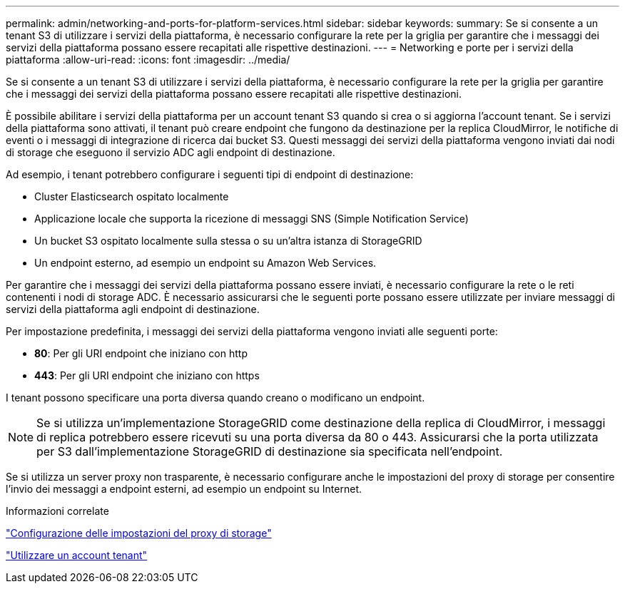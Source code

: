 ---
permalink: admin/networking-and-ports-for-platform-services.html 
sidebar: sidebar 
keywords:  
summary: Se si consente a un tenant S3 di utilizzare i servizi della piattaforma, è necessario configurare la rete per la griglia per garantire che i messaggi dei servizi della piattaforma possano essere recapitati alle rispettive destinazioni. 
---
= Networking e porte per i servizi della piattaforma
:allow-uri-read: 
:icons: font
:imagesdir: ../media/


[role="lead"]
Se si consente a un tenant S3 di utilizzare i servizi della piattaforma, è necessario configurare la rete per la griglia per garantire che i messaggi dei servizi della piattaforma possano essere recapitati alle rispettive destinazioni.

È possibile abilitare i servizi della piattaforma per un account tenant S3 quando si crea o si aggiorna l'account tenant. Se i servizi della piattaforma sono attivati, il tenant può creare endpoint che fungono da destinazione per la replica CloudMirror, le notifiche di eventi o i messaggi di integrazione di ricerca dai bucket S3. Questi messaggi dei servizi della piattaforma vengono inviati dai nodi di storage che eseguono il servizio ADC agli endpoint di destinazione.

Ad esempio, i tenant potrebbero configurare i seguenti tipi di endpoint di destinazione:

* Cluster Elasticsearch ospitato localmente
* Applicazione locale che supporta la ricezione di messaggi SNS (Simple Notification Service)
* Un bucket S3 ospitato localmente sulla stessa o su un'altra istanza di StorageGRID
* Un endpoint esterno, ad esempio un endpoint su Amazon Web Services.


Per garantire che i messaggi dei servizi della piattaforma possano essere inviati, è necessario configurare la rete o le reti contenenti i nodi di storage ADC. È necessario assicurarsi che le seguenti porte possano essere utilizzate per inviare messaggi di servizi della piattaforma agli endpoint di destinazione.

Per impostazione predefinita, i messaggi dei servizi della piattaforma vengono inviati alle seguenti porte:

* *80*: Per gli URI endpoint che iniziano con http
* *443*: Per gli URI endpoint che iniziano con https


I tenant possono specificare una porta diversa quando creano o modificano un endpoint.


NOTE: Se si utilizza un'implementazione StorageGRID come destinazione della replica di CloudMirror, i messaggi di replica potrebbero essere ricevuti su una porta diversa da 80 o 443. Assicurarsi che la porta utilizzata per S3 dall'implementazione StorageGRID di destinazione sia specificata nell'endpoint.

Se si utilizza un server proxy non trasparente, è necessario configurare anche le impostazioni del proxy di storage per consentire l'invio dei messaggi a endpoint esterni, ad esempio un endpoint su Internet.

.Informazioni correlate
link:configuring-storage-proxy-settings.html["Configurazione delle impostazioni del proxy di storage"]

link:../tenant/index.html["Utilizzare un account tenant"]
